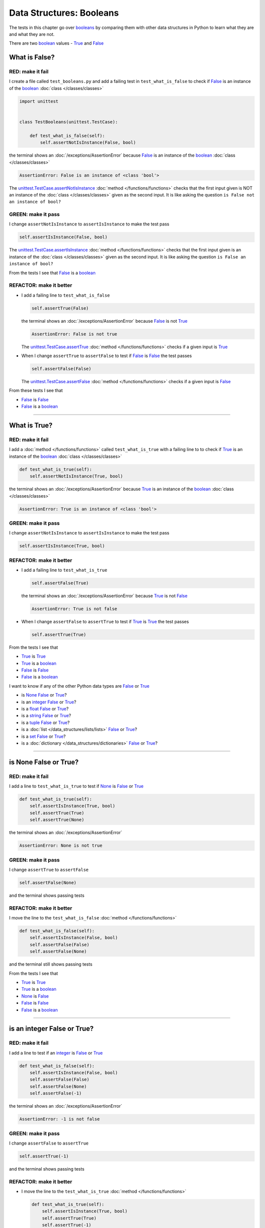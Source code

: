 
##################################
Data Structures: Booleans
##################################

.. raw:: html

  <iframe width="560" height="315" src="https://www.youtube-nocookie.com/embed/TGIZs2yHr4I?si=5f3ksQHQb9V2N6PP" title="YouTube video player" frameborder="0" allow="accelerometer; autoplay; clipboard-write; encrypted-media; gyroscope; picture-in-picture; web-share" allowfullscreen></iframe>

The tests in this chapter go over `booleans <https://docs.python.org/3/library/functions.html#bool>`_ by comparing them with other data structures in Python to learn what they are and what they are not.

There are two `boolean <https://docs.python.org/3/library/functions.html#bool>`_ values - `True <https://docs.python.org/3/library/constants.html?highlight=true#True>`_ and `False <https://docs.python.org/3/library/constants.html?highlight=true#False>`_

****************
What is False?
****************

RED: make it fail
==================

I create a file called ``test_booleans.py`` and add a failing test in ``test_what_is_false`` to check if `False <https://docs.python.org/3/library/constants.html?highlight=true#False>`_ is an instance of the `boolean <https://docs.python.org/3/library/functions.html#bool>`_ :doc:`class </classes/classes>`

.. code-block:: python

  import unittest


  class TestBooleans(unittest.TestCase):

      def test_what_is_false(self):
          self.assertNotIsInstance(False, bool)

the terminal shows an :doc:`/exceptions/AssertionError` because `False <https://docs.python.org/3/library/constants.html?highlight=true#False>`_ is an instance of the `boolean <https://docs.python.org/3/library/functions.html#bool>`_ :doc:`class </classes/classes>`

.. code-block:: python

  AssertionError: False is an instance of <class 'bool'>

The `unittest.TestCase.assertNotIsInstance <https://docs.python.org/3/library/unittest.html?highlight=unittest#unittest.TestCase.assertNotIsInstance>`_ :doc:`method </functions/functions>` checks that the first input given is NOT an instance of the :doc:`class </classes/classes>` given as the second input. It is like asking the question ``is False not an instance of bool?``

GREEN: make it pass
====================

I change ``assertNotIsInstance`` to ``assertIsInstance`` to make the test pass

.. code-block:: python

  self.assertIsInstance(False, bool)

The `unittest.TestCase.assertIsInstance <https://docs.python.org/3/library/unittest.html?highlight=unittest#unittest.TestCase.assertIsInstance>`_ :doc:`method </functions/functions>` checks that the first input given is an instance of the :doc:`class </classes/classes>` given as the second input. It is like asking the question ``is False an instance of bool?``

From the tests I see that `False <https://docs.python.org/3/library/constants.html?highlight=true#False>`_ is a `boolean <https://docs.python.org/3/library/functions.html#bool>`_

REFACTOR: make it better
=========================

* I add a failing line to ``test_what_is_false``

  .. code-block:: python

    self.assertTrue(False)

  the terminal shows an :doc:`/exceptions/AssertionError` because `False <https://docs.python.org/3/library/constants.html?highlight=true#False>`_ is not `True <https://docs.python.org/3/library/constants.html?highlight=true#True>`_

  .. code-block:: python

    AssertionError: False is not true

  The `unittest.TestCase.assertTrue <https://docs.python.org/3/library/unittest.html?highlight=unittest#unittest.TestCase.assertTrue>`_ :doc:`method </functions/functions>` checks if a given input is `True <https://docs.python.org/3/library/constants.html?highlight=true#True>`_

* When I change ``assertTrue`` to ``assertFalse`` to test if `False <https://docs.python.org/3/library/constants.html?highlight=true#False>`_ is `False <https://docs.python.org/3/library/constants.html?highlight=true#False>`_ the test passes

  .. code-block:: python

    self.assertFalse(False)

  The `unittest.TestCase.assertFalse <https://docs.python.org/3/library/unittest.html?highlight=unittest#unittest.TestCase.assertFalse>`_ :doc:`method </functions/functions>` checks if a given input is `False <https://docs.python.org/3/library/constants.html?highlight=true#False>`_

From these tests I see that

* `False <https://docs.python.org/3/library/constants.html?highlight=true#False>`_ is `False <https://docs.python.org/3/library/constants.html?highlight=true#False>`_
* `False <https://docs.python.org/3/library/constants.html?highlight=true#False>`_ is a `boolean <https://docs.python.org/3/library/functions.html#bool>`_

----

****************
What is True?
****************

RED: make it fail
==================

I add a :doc:`method </functions/functions>` called ``test_what_is_true`` with a failing line to to check if `True <https://docs.python.org/3/library/constants.html?highlight=true#True>`_ is an instance of the `boolean <https://docs.python.org/3/library/functions.html#bool>`_ :doc:`class </classes/classes>`

.. code-block:: python

    def test_what_is_true(self):
        self.assertNotIsInstance(True, bool)

the terminal shows an :doc:`/exceptions/AssertionError` because `True <https://docs.python.org/3/library/constants.html?highlight=true#True>`_ is an instance of the `boolean <https://docs.python.org/3/library/functions.html#bool>`_ :doc:`class </classes/classes>`

.. code-block:: python

    AssertionError: True is an instance of <class 'bool'>

GREEN: make it pass
====================

I change ``assertNotIsInstance`` to ``assertIsInstance`` to make the test pass

.. code-block:: python

  self.assertIsInstance(True, bool)

REFACTOR: make it better
=========================

* I add a failing line to ``test_what_is_true``

  .. code-block:: python

    self.assertFalse(True)

  the terminal shows an :doc:`/exceptions/AssertionError` because `True <https://docs.python.org/3/library/constants.html?highlight=true#True>`_ is not `False <https://docs.python.org/3/library/constants.html?highlight=true#False>`_

  .. code-block:: python

    AssertionError: True is not false

* When I change ``assertFalse`` to ``assertTrue`` to test if `True <https://docs.python.org/3/library/constants.html?highlight=true#True>`_ is `True <https://docs.python.org/3/library/constants.html?highlight=true#True>`_ the test passes

  .. code-block:: python

    self.assertTrue(True)

From the tests I see that

* `True <https://docs.python.org/3/library/constants.html?highlight=true#True>`_ is `True <https://docs.python.org/3/library/constants.html?highlight=true#True>`_
* `True <https://docs.python.org/3/library/constants.html?highlight=true#True>`_ is a `boolean <https://docs.python.org/3/library/functions.html#bool>`_
* `False <https://docs.python.org/3/library/constants.html?highlight=true#False>`_ is `False <https://docs.python.org/3/library/constants.html?highlight=true#False>`_
* `False <https://docs.python.org/3/library/constants.html?highlight=true#False>`_ is a `boolean <https://docs.python.org/3/library/functions.html#bool>`_

I want to know if any of the other Python data types are `False <https://docs.python.org/3/library/constants.html?highlight=true#False>`_ or `True <https://docs.python.org/3/library/constants.html?highlight=true#True>`_

* is `None <https://docs.python.org/3/library/constants.html?highlight=none#None>`_ `False <https://docs.python.org/3/library/constants.html?highlight=true#False>`_ or `True <https://docs.python.org/3/library/constants.html?highlight=true#True>`_?
* is an `integer <https://docs.python.org/3/library/functions.html#int>`_ `False <https://docs.python.org/3/library/constants.html?highlight=true#False>`_ or `True <https://docs.python.org/3/library/constants.html?highlight=true#True>`_?
* is a `float <https://docs.python.org/3/library/functions.html#float>`_ `False <https://docs.python.org/3/library/constants.html?highlight=true#False>`_ or `True <https://docs.python.org/3/library/constants.html?highlight=true#True>`_?
* is a `string <https://docs.python.org/3/library/stdtypes.html#text-sequence-type-str>`_ `False <https://docs.python.org/3/library/constants.html?highlight=true#False>`_ or `True <https://docs.python.org/3/library/constants.html?highlight=true#True>`_?
* is a `tuple <https://docs.python.org/3/library/stdtypes.html#tuples>`_ `False <https://docs.python.org/3/library/constants.html?highlight=true#False>`_ or `True <https://docs.python.org/3/library/constants.html?highlight=true#True>`_?
* is a :doc:`list </data_structures/lists/lists>` `False <https://docs.python.org/3/library/constants.html?highlight=true#False>`_ or `True <https://docs.python.org/3/library/constants.html?highlight=true#True>`_?
* is a `set <https://docs.python.org/3/library/stdtypes.html#set-types-set-frozenset>`_ `False <https://docs.python.org/3/library/constants.html?highlight=true#False>`_ or `True <https://docs.python.org/3/library/constants.html?highlight=true#True>`_?
* is a :doc:`dictionary </data_structures/dictionaries>` `False <https://docs.python.org/3/library/constants.html?highlight=true#False>`_ or `True <https://docs.python.org/3/library/constants.html?highlight=true#True>`_?

----

************************
is None False or True?
************************

RED: make it fail
==================

I add a line to ``test_what_is_true`` to test if `None <https://docs.python.org/3/library/constants.html?highlight=none#None>`_ is `False <https://docs.python.org/3/library/constants.html?highlight=true#False>`_ or `True <https://docs.python.org/3/library/constants.html?highlight=true#True>`_

.. code-block:: python

    def test_what_is_true(self):
        self.assertIsInstance(True, bool)
        self.assertTrue(True)
        self.assertTrue(None)

the terminal shows an :doc:`/exceptions/AssertionError`

.. code-block:: python

  AssertionError: None is not true

GREEN: make it pass
====================

I change ``assertTrue`` to ``assertFalse``

.. code-block:: python

  self.assertFalse(None)

and the terminal shows passing tests

REFACTOR: make it better
=========================

I move the line to the ``test_what_is_false`` :doc:`method </functions/functions>`

.. code-block:: python

    def test_what_is_false(self):
        self.assertIsInstance(False, bool)
        self.assertFalse(False)
        self.assertFalse(None)

and the terminal still shows passing tests

From the tests I see that

* `True <https://docs.python.org/3/library/constants.html?highlight=true#True>`_ is `True <https://docs.python.org/3/library/constants.html?highlight=true#True>`_
* `True <https://docs.python.org/3/library/constants.html?highlight=true#True>`_ is a `boolean <https://docs.python.org/3/library/functions.html#bool>`_
* `None <https://docs.python.org/3/library/constants.html?highlight=none#None>`_ is `False <https://docs.python.org/3/library/constants.html?highlight=true#False>`_
* `False <https://docs.python.org/3/library/constants.html?highlight=true#False>`_ is `False <https://docs.python.org/3/library/constants.html?highlight=true#False>`_
* `False <https://docs.python.org/3/library/constants.html?highlight=true#False>`_ is a `boolean <https://docs.python.org/3/library/functions.html#bool>`_

----

******************************
is an integer False or True?
******************************

RED: make it fail
==================

I add a line to test if an `integer <https://docs.python.org/3/library/functions.html#int>`_ is `False <https://docs.python.org/3/library/constants.html?highlight=true#False>`_ or `True <https://docs.python.org/3/library/constants.html?highlight=true#True>`_

.. code-block:: python

    def test_what_is_false(self):
        self.assertIsInstance(False, bool)
        self.assertFalse(False)
        self.assertFalse(None)
        self.assertFalse(-1)

the terminal shows an :doc:`/exceptions/AssertionError`

.. code-block:: python

  AssertionError: -1 is not false

GREEN: make it pass
====================

I change ``assertFalse`` to ``assertTrue``

.. code-block:: python

  self.assertTrue(-1)

and the terminal shows passing tests

REFACTOR: make it better
=========================

* I move the line to the ``test_what_is_true`` :doc:`method </functions/functions>`

  .. code-block:: python

    def test_what_is_true(self):
        self.assertIsInstance(True, bool)
        self.assertTrue(True)
        self.assertTrue(-1)

  the terminal shows tests are still passing
* I add a new line with a test for ``0``

  .. code-block:: python

    def test_what_is_true(self):
        self.assertIsInstance(True, bool)
        self.assertTrue(True)
        self.assertTrue(-1)
        self.assertTrue(0)

  the terminal shows an :doc:`/exceptions/AssertionError`

  .. code-block:: python

    AssertionError: 0 is not true

  I change ``assertTrue`` to ``assertFalse`` and the terminal shows passing tests

  .. code-block:: python

    self.assertFalse(0)
* I move the line to the ``test_what_is_false`` :doc:`method </functions/functions>`

  .. code-block:: python

    def test_what_is_false(self):
        self.assertIsInstance(False, bool)
        self.assertFalse(False)
        self.assertFalse(None)
        self.assertFalse(0)

* I add one more line to test if positive `integers <https://docs.python.org/3/library/functions.html#int>`_ are `False <https://docs.python.org/3/library/constants.html?highlight=true#False>`_ or `True <https://docs.python.org/3/library/constants.html?highlight=true#True>`_

  .. code-block:: python

    def test_what_is_false(self):
        self.assertIsInstance(False, bool)
        self.assertFalse(False)
        self.assertFalse(None)
        self.assertFalse(0)
        self.assertFalse(1)

  the terminal shows an :doc:`/exceptions/AssertionError`

  .. code-block:: python

    AssertionError: 1 is not false

* When I change ``assertFalse`` to ``assertTrue`` the test passes

  .. code-block:: python

    self.assertTrue(1)

* I move the line to the ``test_what_is_false`` :doc:`method </functions/functions>`

  .. code-block:: python

    def test_what_is_true(self):
        self.assertIsInstance(True, bool)
        self.assertTrue(True)
        self.assertTrue(-1)
        self.assertTrue(1)

  the terminal still shows passing tests

From the tests I see that

* Positive and Negative `integers <https://docs.python.org/3/library/functions.html#int>`_ are `True <https://docs.python.org/3/library/constants.html?highlight=true#True>`_
* `True <https://docs.python.org/3/library/constants.html?highlight=true#True>`_ is `True <https://docs.python.org/3/library/constants.html?highlight=true#True>`_
* `True <https://docs.python.org/3/library/constants.html?highlight=true#True>`_ is a `boolean <https://docs.python.org/3/library/functions.html#bool>`_
* ``0`` is `False <https://docs.python.org/3/library/constants.html?highlight=true#False>`_
* `None <https://docs.python.org/3/library/constants.html?highlight=none#None>`_ is `False <https://docs.python.org/3/library/constants.html?highlight=true#False>`_
* `False <https://docs.python.org/3/library/constants.html?highlight=true#False>`_ is `False <https://docs.python.org/3/library/constants.html?highlight=true#False>`_
* `False <https://docs.python.org/3/library/constants.html?highlight=true#False>`_ is a `boolean <https://docs.python.org/3/library/functions.html#bool>`_

-----

******************************
is a float False  or True?
******************************

RED: make it fail
==================

I add a line to test if a `float <https://docs.python.org/3/library/functions.html#float>`_ is `False <https://docs.python.org/3/library/constants.html?highlight=true#False>`_ or `True <https://docs.python.org/3/library/constants.html?highlight=true#True>`_

.. code-block:: python

    def test_what_is_true(self):
        self.assertIsInstance(True, bool)
        self.assertTrue(True)
        self.assertTrue(-1)
        self.assertTrue(1)
        self.assertTrue(0.0)

the terminal shows an :doc:`/exceptions/AssertionError`

.. code-block:: python

  AssertionError: 0.0 is not true

GREEN: make it pass
====================

I change ``assertTrue`` to ``assertFalse``

.. code-block:: python

  self.assertFalse(0.0)

and the terminal shows passing tests

REFACTOR: make it better
=========================

* I move the line to the ``test_what_is_false`` :doc:`method </functions/functions>`

  .. code-block:: python

    def test_what_is_false(self):
        self.assertIsInstance(False, bool)
        self.assertFalse(False)
        self.assertFalse(None)
        self.assertFalse(0)
        self.assertFalse(0.0)

* I add 2 more lines to test if positive and negative `floats <https://docs.python.org/3/library/functions.html#float>`_ are also `False <https://docs.python.org/3/library/constants.html?highlight=true#False>`_

  .. code-block:: python

      def test_what_is_false(self):
          self.assertIsInstance(False, bool)
          self.assertFalse(False)
          self.assertFalse(None)
          self.assertFalse(0)
          self.assertFalse(0.0)
          self.assertFalse(-1.2)
          self.assertFalse(2.3)

  the terminal shows an :doc:`/exceptions/AssertionError`

  .. code-block:: python

    AssertionError: -1.2 is not false

* I change ``assertFalse`` to ``assertTrue`` for both of them and the terminal shows passing tests

  .. code-block:: python

    self.assertTrue(-1.2)
    self.assertTrue(2.3)

* I move the lines to the ``test_what_is_true`` :doc:`method </functions/functions>`

  .. code-block::python

    def test_what_is_true(self):
        self.assertIsInstance(True, bool)
        self.assertTrue(True)
        self.assertTrue(-1)
        self.assertTrue(1)
        self.assertTrue(-1.2)
        self.assertTrue(2.3)

From the tests I see that

* Positive and Negative `floats <https://docs.python.org/3/library/functions.html#float>`_ are `True <https://docs.python.org/3/library/constants.html?highlight=true#True>`_
* Positive and Negative `integers <https://docs.python.org/3/library/functions.html#int>`_ are `True <https://docs.python.org/3/library/constants.html?highlight=true#True>`_
* `True <https://docs.python.org/3/library/constants.html?highlight=true#True>`_ is `True <https://docs.python.org/3/library/constants.html?highlight=true#True>`_
* `True <https://docs.python.org/3/library/constants.html?highlight=true#True>`_ is a `boolean <https://docs.python.org/3/library/functions.html#bool>`_
* ``0.0`` is `False <https://docs.python.org/3/library/constants.html?highlight=true#False>`_
* ``0`` is `False <https://docs.python.org/3/library/constants.html?highlight=true#False>`_
* `None <https://docs.python.org/3/library/constants.html?highlight=none#None>`_ is `False <https://docs.python.org/3/library/constants.html?highlight=true#False>`_
* `False <https://docs.python.org/3/library/constants.html?highlight=true#False>`_ is `False <https://docs.python.org/3/library/constants.html?highlight=true#False>`_
* `False <https://docs.python.org/3/library/constants.html?highlight=true#False>`_ is a `boolean <https://docs.python.org/3/library/functions.html#bool>`_

-----

******************************
is a string False or True?
******************************

RED: make it fail
==================

I add a line to test if a `string <https://docs.python.org/3/library/stdtypes.html#text-sequence-type-str>`_ is `False <https://docs.python.org/3/library/constants.html?highlight=true#False>`_ or `True <https://docs.python.org/3/library/constants.html?highlight=true#True>`_

.. code-block:: python

    def test_what_is_true(self):
        self.assertIsInstance(True, bool)
        self.assertTrue(True)
        self.assertTrue(-1)
        self.assertTrue(1)
        self.assertTrue(-1.2)
        self.assertTrue(2.3)
        self.assertTrue('')

the terminal shows an :doc:`/exceptions/AssertionError`

.. code-block:: python

  AssertionError: '' is not true

GREEN: make it pass
====================

I change ``assertTrue`` to ``assertFalse``

.. code-block:: python

  self.assertFalse('')

and the terminal shows passing tests

REFACTOR: make it better
=========================

* I move the line to the ``test_what_is_false`` :doc:`method </functions/functions>`

  .. code-block:: python

    def test_what_is_false(self):
        self.assertIsInstance(False, bool)
        self.assertFalse(False)
        self.assertFalse(None)
        self.assertFalse(0)
        self.assertFalse(0.0)
        self.assertFalse('')
* I add a line to test if a `string <https://docs.python.org/3/library/stdtypes.html#text-sequence-type-str>`_ with characters is also `False <https://docs.python.org/3/library/constants.html?highlight=true#False>`_

  .. code-block:: python

    self.assertFalse('text')

  the terminal shows an :doc:`/exceptions/AssertionError`

  .. code-block:: python

    AssertionError: 'text' is not false

* I change ``assertFalse`` to ``assertTrue`` and move the line to the ``test_what_is_true`` :doc:`method </functions/functions>`

  .. code-block:: python

    def test_what_is_true(self):
        self.assertIsInstance(True, bool)
        self.assertTrue(True)
        self.assertTrue(-1)
        self.assertTrue(1)
        self.assertTrue(-1.2)
        self.assertTrue(2.3)
        self.assertTrue('text')

  the terminal shows passing tests

From the tests I see that

* a `string <https://docs.python.org/3/library/stdtypes.html#text-sequence-type-str>`_ with things is `True <https://docs.python.org/3/library/constants.html?highlight=true#True>`_
* Positive and Negative `floats <https://docs.python.org/3/library/functions.html#float>`_ are `True <https://docs.python.org/3/library/constants.html?highlight=true#True>`_
* Positive and Negative `integers <https://docs.python.org/3/library/functions.html#int>`_ are `True <https://docs.python.org/3/library/constants.html?highlight=true#True>`_
* `True <https://docs.python.org/3/library/constants.html?highlight=true#True>`_ is `True <https://docs.python.org/3/library/constants.html?highlight=true#True>`_
* `True <https://docs.python.org/3/library/constants.html?highlight=true#True>`_ is a `boolean <https://docs.python.org/3/library/functions.html#bool>`_
* an empty `string <https://docs.python.org/3/library/stdtypes.html#text-sequence-type-str>`_ is `False <https://docs.python.org/3/library/constants.html?highlight=true#False>`_
* ``0.0`` is `False <https://docs.python.org/3/library/constants.html?highlight=true#False>`_
* ``0`` is `False <https://docs.python.org/3/library/constants.html?highlight=true#False>`_
* `None <https://docs.python.org/3/library/constants.html?highlight=none#None>`_ is `False <https://docs.python.org/3/library/constants.html?highlight=true#False>`_
* `False <https://docs.python.org/3/library/constants.html?highlight=true#False>`_ is `False <https://docs.python.org/3/library/constants.html?highlight=true#False>`_
* `False <https://docs.python.org/3/library/constants.html?highlight=true#False>`_ is a `boolean <https://docs.python.org/3/library/functions.html#bool>`_

----

******************************
is a tuple False or True?
******************************

RED: make it fail
==================

I add a line to test if a `tuple <https://docs.python.org/3/library/stdtypes.html#tuples>`_ is `False <https://docs.python.org/3/library/constants.html?highlight=true#False>`_ or `True <https://docs.python.org/3/library/constants.html?highlight=true#True>`_

.. code-block:: python

    def test_what_is_true(self):
        self.assertIsInstance(True, bool)
        self.assertTrue(True)
        self.assertTrue(-1)
        self.assertTrue(1)
        self.assertTrue(-1.2)
        self.assertTrue(2.3)
        self.assertTrue('text')
        self.assertTrue(())

The terminal shows an :doc:`/exceptions/AssertionError`

.. code-block:: python

  AssertionError: () is not true

`tuples <https://docs.python.org/3/library/stdtypes.html#tuples>`_ are represented with ``()`` in Python

GREEN: make it pass
====================

I change ``assertTrue`` to ``assertFalse`` and move the line to the ``test_what_is_false`` :doc:`method </functions/functions>`

.. code-block:: python

    def test_what_is_false(self):
        self.assertIsInstance(False, bool)
        self.assertFalse(False)
        self.assertFalse(None)
        self.assertFalse(0)
        self.assertFalse(0.0)
        self.assertFalse('')
        self.assertFalse(())

the terminal shows passing tests

REFACTOR: make it better
=========================

* I add a line to test if a `tuple <https://docs.python.org/3/library/stdtypes.html#tuples>`_ with things is also `False <https://docs.python.org/3/library/constants.html?highlight=true#False>`_

  .. code-block:: python

    self.assertFalse((1, 2, 3, 'n'))

  the terminal shows an :doc:`/exceptions/AssertionError`

  .. code-block:: python

    AssertionError: (1, 2, 3, 'n') is not false

* I change ``assertFalse`` to ``assertTrue`` and move the line to the ``test_what_is_true`` :doc:`method </functions/functions>`

  .. code-block:: python

    def test_what_is_true(self):
        self.assertIsInstance(True, bool)
        self.assertTrue(True)
        self.assertTrue(-1)
        self.assertTrue(1)
        self.assertTrue(-1.2)
        self.assertTrue(2.3)
        self.assertTrue('text')
        self.assertTrue((1, 2, 3, 'n'))

From the tests I see that

* a `tuple <https://docs.python.org/3/library/stdtypes.html#tuples>`_ with things is `True <https://docs.python.org/3/library/constants.html?highlight=true#True>`_
* a `string <https://docs.python.org/3/library/stdtypes.html#text-sequence-type-str>`_ with things is `True <https://docs.python.org/3/library/constants.html?highlight=true#True>`_
* Positive and Negative `floats <https://docs.python.org/3/library/functions.html#float>`_ are `True <https://docs.python.org/3/library/constants.html?highlight=true#True>`_
* Positive and Negative `integers <https://docs.python.org/3/library/functions.html#int>`_ are `True <https://docs.python.org/3/library/constants.html?highlight=true#True>`_
* `True <https://docs.python.org/3/library/constants.html?highlight=true#True>`_ is `True <https://docs.python.org/3/library/constants.html?highlight=true#True>`_
* `True <https://docs.python.org/3/library/constants.html?highlight=true#True>`_ is a `boolean <https://docs.python.org/3/library/functions.html#bool>`_
* an empty `tuple <https://docs.python.org/3/library/stdtypes.html#tuples>`_ is `False <https://docs.python.org/3/library/constants.html?highlight=true#False>`_
* an empty `string <https://docs.python.org/3/library/stdtypes.html#text-sequence-type-str>`_ is `False <https://docs.python.org/3/library/constants.html?highlight=true#False>`_
* ``0.0`` is `False <https://docs.python.org/3/library/constants.html?highlight=true#False>`_
* ``0`` is `False <https://docs.python.org/3/library/constants.html?highlight=true#False>`_
* `None <https://docs.python.org/3/library/constants.html?highlight=none#None>`_ is `False <https://docs.python.org/3/library/constants.html?highlight=true#False>`_
* `False <https://docs.python.org/3/library/constants.html?highlight=true#False>`_ is `False <https://docs.python.org/3/library/constants.html?highlight=true#False>`_
* `False <https://docs.python.org/3/library/constants.html?highlight=true#False>`_ is a `boolean <https://docs.python.org/3/library/functions.html#bool>`_

----

******************************
is a list False or True?
******************************

RED: make it fail
==================

I add a line to test if a :doc:`list </data_structures/lists/lists>` is `False <https://docs.python.org/3/library/constants.html?highlight=true#False>`_ or `True <https://docs.python.org/3/library/constants.html?highlight=true#True>`_

.. code-block:: python

    def test_what_is_true(self):
        self.assertIsInstance(True, bool)
        self.assertTrue(True)
        self.assertTrue(-1)
        self.assertTrue(1)
        self.assertTrue(-1.2)
        self.assertTrue(2.3)
        self.assertTrue('text')
        self.assertTrue((1, 2, 3, 'n'))
        self.assertTrue([])

the terminal shows an :doc:`/exceptions/AssertionError`

.. code-block:: python

  AssertionError: [] is not true

:doc:`lists </data_structures/lists/lists>` are represented with ``[]`` in Python

GREEN: make it pass
====================

I change ``assertTrue`` to ``assertFalse`` and move the line to the ``test_what_is_false`` :doc:`method </functions/functions>`

.. code-block:: python

    def test_what_is_false(self):
        self.assertIsInstance(False, bool)
        self.assertFalse(False)
        self.assertFalse(None)
        self.assertFalse(0)
        self.assertFalse(0.0)
        self.assertFalse('')
        self.assertFalse(())
        self.assertFalse([])

and the terminal shows passing tests

REFACTOR: make it better
=========================

* I add a line to test if a :doc:`list </data_structures/lists/lists>`  with things is also `False <https://docs.python.org/3/library/constants.html?highlight=true#False>`_

  .. code-block:: python

    self.assertFalse([1, 2, 3, 'n'])

  the terminal shows an :doc:`/exceptions/AssertionError`

  .. code-block:: python

    AssertionError: [1, 2, 3, 'n'] is not false
* I change ``assertFalse`` to ``assertTrue`` and move the line to the ``test_what_is_true`` :doc:`method </functions/functions>`

  .. code-block:: python

    def test_what_is_true(self):
        self.assertIsInstance(True, bool)
        self.assertTrue(True)
        self.assertTrue(-1)
        self.assertTrue(1)
        self.assertTrue(-1.2)
        self.assertTrue(2.3)
        self.assertTrue('text')
        self.assertTrue((1, 2, 3, 'n'))
        self.assertTrue([1, 2, 3, 'n'])

  the terminal shows passing tests

From the tests I see that

* a :doc:`list </data_structures/lists/lists>` with things is `True <https://docs.python.org/3/library/constants.html?highlight=true#True>`_
* a `tuple <https://docs.python.org/3/library/stdtypes.html#tuples>`_ with things is `True <https://docs.python.org/3/library/constants.html?highlight=true#True>`_
* a `string <https://docs.python.org/3/library/stdtypes.html#text-sequence-type-str>`_ with things is `True <https://docs.python.org/3/library/constants.html?highlight=true#True>`_
* Positive and Negative `floats <https://docs.python.org/3/library/functions.html#float>`_ are `True <https://docs.python.org/3/library/constants.html?highlight=true#True>`_
* Positive and Negative `integers <https://docs.python.org/3/library/functions.html#int>`_ are `True <https://docs.python.org/3/library/constants.html?highlight=true#True>`_
* `True <https://docs.python.org/3/library/constants.html?highlight=true#True>`_ is `True <https://docs.python.org/3/library/constants.html?highlight=true#True>`_
* `True <https://docs.python.org/3/library/constants.html?highlight=true#True>`_ is a `boolean <https://docs.python.org/3/library/functions.html#bool>`_
* an empty :doc:`list </data_structures/lists/lists>` is `False <https://docs.python.org/3/library/constants.html?highlight=true#False>`_
* an empty `string <https://docs.python.org/3/library/stdtypes.html#text-sequence-type-str>`_ is `False <https://docs.python.org/3/library/constants.html?highlight=true#False>`_
* ``0.0`` is `False <https://docs.python.org/3/library/constants.html?highlight=true#False>`_
* ``0`` is `False <https://docs.python.org/3/library/constants.html?highlight=true#False>`_
* `None <https://docs.python.org/3/library/constants.html?highlight=none#None>`_ is `False <https://docs.python.org/3/library/constants.html?highlight=true#False>`_
* `False <https://docs.python.org/3/library/constants.html?highlight=true#False>`_ is `False <https://docs.python.org/3/library/constants.html?highlight=true#False>`_
* `False <https://docs.python.org/3/library/constants.html?highlight=true#False>`_ is a `boolean <https://docs.python.org/3/library/functions.html#bool>`_

-----

******************************
is a set False or True?
******************************

RED: make it fail
==================

I add a line to test if a `set <https://docs.python.org/3/library/stdtypes.html#set-types-set-frozenset>`_ is `False <https://docs.python.org/3/library/constants.html?highlight=true#False>`_ or `True <https://docs.python.org/3/library/constants.html?highlight=true#True>`_

.. code-block:: python

    def test_what_is_true(self):
        self.assertIsInstance(True, bool)
        self.assertTrue(True)
        self.assertTrue(-1)
        self.assertTrue(1)
        self.assertTrue(-1.2)
        self.assertTrue(2.3)
        self.assertTrue('text')
        self.assertTrue((1, 2, 3, 'n'))
        self.assertTrue([1, 2, 3, 'n'])
        self.assertTrue(set())

the terminal shows an :doc:`/exceptions/AssertionError`

.. code-block:: python

  AssertionError: set() is not true

GREEN: make it pass
====================

I change ``assertTrue`` to ``assertFalse`` and move the line to the ``test_what_is_false`` :doc:`method </functions/functions>`

.. code-block:: python

  self.assertFalse(set())

the terminal shows passing tests

REFACTOR: make it better
=========================

* I add a line to test if a `set <https://docs.python.org/3/library/stdtypes.html#set-types-set-frozenset>`_  with things is also `False <https://docs.python.org/3/library/constants.html?highlight=true#False>`_

  .. code-block:: python

    self.assertFalse({1, 2, 3, 'n'})

  the terminal shows an :doc:`/exceptions/AssertionError`

  .. code-block:: python

    AssertionError: {1, 2, 3, 'n'} is not false

* I change ``assertFalse`` to ``assertTrue`` and move the line to the ``test_what_is_true`` :doc:`method </functions/functions>`

  .. code-block:: python

    def test_what_is_true(self):
        self.assertIsInstance(True, bool)
        self.assertTrue(True)
        self.assertTrue(-1)
        self.assertTrue(1)
        self.assertTrue(-1.2)
        self.assertTrue(2.3)
        self.assertTrue('text')
        self.assertTrue((1, 2, 3, 'n'))
        self.assertTrue([1, 2, 3, 'n'])
        self.assertTrue({1, 2, 3, 'n'})

From the tests I see that

* a `set <https://docs.python.org/3/library/stdtypes.html#set-types-set-frozenset>`_ with things is `True <https://docs.python.org/3/library/constants.html?highlight=true#True>`_
* a :doc:`list </data_structures/lists/lists>` with things is `True <https://docs.python.org/3/library/constants.html?highlight=true#True>`_
* a `tuple <https://docs.python.org/3/library/stdtypes.html#tuples>`_ with things is `True <https://docs.python.org/3/library/constants.html?highlight=true#True>`_
* a `string <https://docs.python.org/3/library/stdtypes.html#text-sequence-type-str>`_ with things is `True <https://docs.python.org/3/library/constants.html?highlight=true#True>`_
* Positive and Negative `floats <https://docs.python.org/3/library/functions.html#float>`_ are `True <https://docs.python.org/3/library/constants.html?highlight=true#True>`_
* Positive and Negative `integers <https://docs.python.org/3/library/functions.html#int>`_ are `True <https://docs.python.org/3/library/constants.html?highlight=true#True>`_
* `True <https://docs.python.org/3/library/constants.html?highlight=true#True>`_ is `True <https://docs.python.org/3/library/constants.html?highlight=true#True>`_
* `True <https://docs.python.org/3/library/constants.html?highlight=true#True>`_ is a `boolean <https://docs.python.org/3/library/functions.html#bool>`_
* an empty `set <https://docs.python.org/3/library/stdtypes.html#set-types-set-frozenset>`_ is `False <https://docs.python.org/3/library/constants.html?highlight=true#False>`_
* an empty :doc:`list </data_structures/lists/lists>` is `False <https://docs.python.org/3/library/constants.html?highlight=true#False>`_
* an empty `string <https://docs.python.org/3/library/stdtypes.html#text-sequence-type-str>`_ is `False <https://docs.python.org/3/library/constants.html?highlight=true#False>`_
* ``0.0`` is `False <https://docs.python.org/3/library/constants.html?highlight=true#False>`_
* ``0`` is `False <https://docs.python.org/3/library/constants.html?highlight=true#False>`_
* `None <https://docs.python.org/3/library/constants.html?highlight=none#None>`_ is `False <https://docs.python.org/3/library/constants.html?highlight=true#False>`_
* `False <https://docs.python.org/3/library/constants.html?highlight=true#False>`_ is `False <https://docs.python.org/3/library/constants.html?highlight=true#False>`_
* `False <https://docs.python.org/3/library/constants.html?highlight=true#False>`_ is a `boolean <https://docs.python.org/3/library/functions.html#bool>`_

----

********************************
is a dictionary False or True?
********************************

RED: make it fail
==================

I add a line to test if a :doc:`dictionary </data_structures/dictionaries>` is `False <https://docs.python.org/3/library/constants.html?highlight=true#False>`_ or `True <https://docs.python.org/3/library/constants.html?highlight=true#True>`_

.. code-block:: python

    def test_what_is_true(self):
        self.assertIsInstance(True, bool)
        self.assertTrue(True)
        self.assertTrue(-1)
        self.assertTrue(1)
        self.assertTrue(-1.2)
        self.assertTrue(2.3)
        self.assertTrue('text')
        self.assertTrue((1, 2, 3, 'n'))
        self.assertTrue([1, 2, 3, 'n'])
        self.assertTrue({1, 2, 3, 'n'})
        self.assertTrue({})

the terminal shows an :doc:`/exceptions/AssertionError`

.. code-block:: python

  AssertionError: {} is not true

GREEN: make it pass
====================

I change ``assertTrue`` to ``assertFalse`` and move the line to the ``test_what_is_false`` :doc:`method </functions/functions>`

.. code-block:: python

    def test_what_is_false(self):
        self.assertIsInstance(False, bool)
        self.assertFalse(False)
        self.assertFalse(None)
        self.assertFalse(0)
        self.assertFalse(0.0)
        self.assertFalse('')
        self.assertFalse(())
        self.assertFalse([])
        self.assertFalse(set())
        self.assertFalse({})

the terminal shows passing tests

REFACTOR: make it better
=========================

* I add a line to test if a :doc:`dictionary </data_structures/dictionaries>` with things is also `False <https://docs.python.org/3/library/constants.html?highlight=true#False>`_

  .. code-block:: python

    self.assertFalse({'key': 'value'})

  the terminal shows an :doc:`/exceptions/AssertionError`

  .. code-block:: python

    AssertionError: {'key': 'value'} is not false

* I change ``assertFalse`` to ``assertTrue`` and move the line to the ``test_what_is_true`` :doc:`method </functions/functions>`

  .. code-block:: python

    def test_what_is_true(self):
        self.assertIsInstance(True, bool)
        self.assertTrue(True)
        self.assertTrue(-1)
        self.assertTrue(1)
        self.assertTrue(-1.2)
        self.assertTrue(2.3)
        self.assertTrue('text')
        self.assertTrue((1, 2, 3, 'n'))
        self.assertTrue([1, 2, 3, 'n'])
        self.assertTrue({1, 2, 3, 'n'})
        self.assertTrue({'key': 'value'})

  the terminal shows all tests pass

From the tests I see that

* a :doc:`dictionary </data_structures/dictionaries>` with things is `True <https://docs.python.org/3/library/constants.html?highlight=true#True>`_
* a `set <https://docs.python.org/3/library/stdtypes.html#set-types-set-frozenset>`_ with things is `True <https://docs.python.org/3/library/constants.html?highlight=true#True>`_
* a :doc:`list </data_structures/lists/lists>` with things is `True <https://docs.python.org/3/library/constants.html?highlight=true#True>`_
* a `tuple <https://docs.python.org/3/library/stdtypes.html#tuples>`_ with things is `True <https://docs.python.org/3/library/constants.html?highlight=true#True>`_
* a `string <https://docs.python.org/3/library/stdtypes.html#text-sequence-type-str>`_ with things is `True <https://docs.python.org/3/library/constants.html?highlight=true#True>`_
* Positive and Negative `floats <https://docs.python.org/3/library/functions.html#float>`_ are `True <https://docs.python.org/3/library/constants.html?highlight=true#True>`_
* Positive and Negative `integers <https://docs.python.org/3/library/functions.html#int>`_ are `True <https://docs.python.org/3/library/constants.html?highlight=true#True>`_
* `True <https://docs.python.org/3/library/constants.html?highlight=true#True>`_ is `True <https://docs.python.org/3/library/constants.html?highlight=true#True>`_
* `True <https://docs.python.org/3/library/constants.html?highlight=true#True>`_ is a `boolean <https://docs.python.org/3/library/functions.html#bool>`_
* an empty :doc:`dictionary </data_structures/dictionaries>` is `False <https://docs.python.org/3/library/constants.html?highlight=true#False>`_
* an empty `set <https://docs.python.org/3/library/stdtypes.html#set-types-set-frozenset>`_ is `False <https://docs.python.org/3/library/constants.html?highlight=true#False>`_
* an empty :doc:`list </data_structures/lists/lists>` is `False <https://docs.python.org/3/library/constants.html?highlight=true#False>`_
* an empty `string <https://docs.python.org/3/library/stdtypes.html#text-sequence-type-str>`_ is `False <https://docs.python.org/3/library/constants.html?highlight=true#False>`_
* ``0.0`` is `False <https://docs.python.org/3/library/constants.html?highlight=true#False>`_
* ``0`` is `False <https://docs.python.org/3/library/constants.html?highlight=true#False>`_
* `None <https://docs.python.org/3/library/constants.html?highlight=none#None>`_ is `False <https://docs.python.org/3/library/constants.html?highlight=true#False>`_
* `False <https://docs.python.org/3/library/constants.html?highlight=true#False>`_ is `False <https://docs.python.org/3/library/constants.html?highlight=true#False>`_
* `False <https://docs.python.org/3/library/constants.html?highlight=true#False>`_ is a `boolean <https://docs.python.org/3/library/functions.html#bool>`_

I can sum this up as

* all `objects <https://docs.python.org/3/glossary.html#term-object>`_ that contain things are `True <https://docs.python.org/3/library/constants.html?highlight=true#True>`_
* empty `objects <https://docs.python.org/3/glossary.html#term-object>`_ including ``0`` and :doc:`None </data_structures/none>` are `False <https://docs.python.org/3/library/constants.html?highlight=true#False>`_
* `False <https://docs.python.org/3/library/constants.html?highlight=true#False>`_ is a `boolean <https://docs.python.org/3/library/functions.html#bool>`_

----

:doc:`/code/code_booleans`
